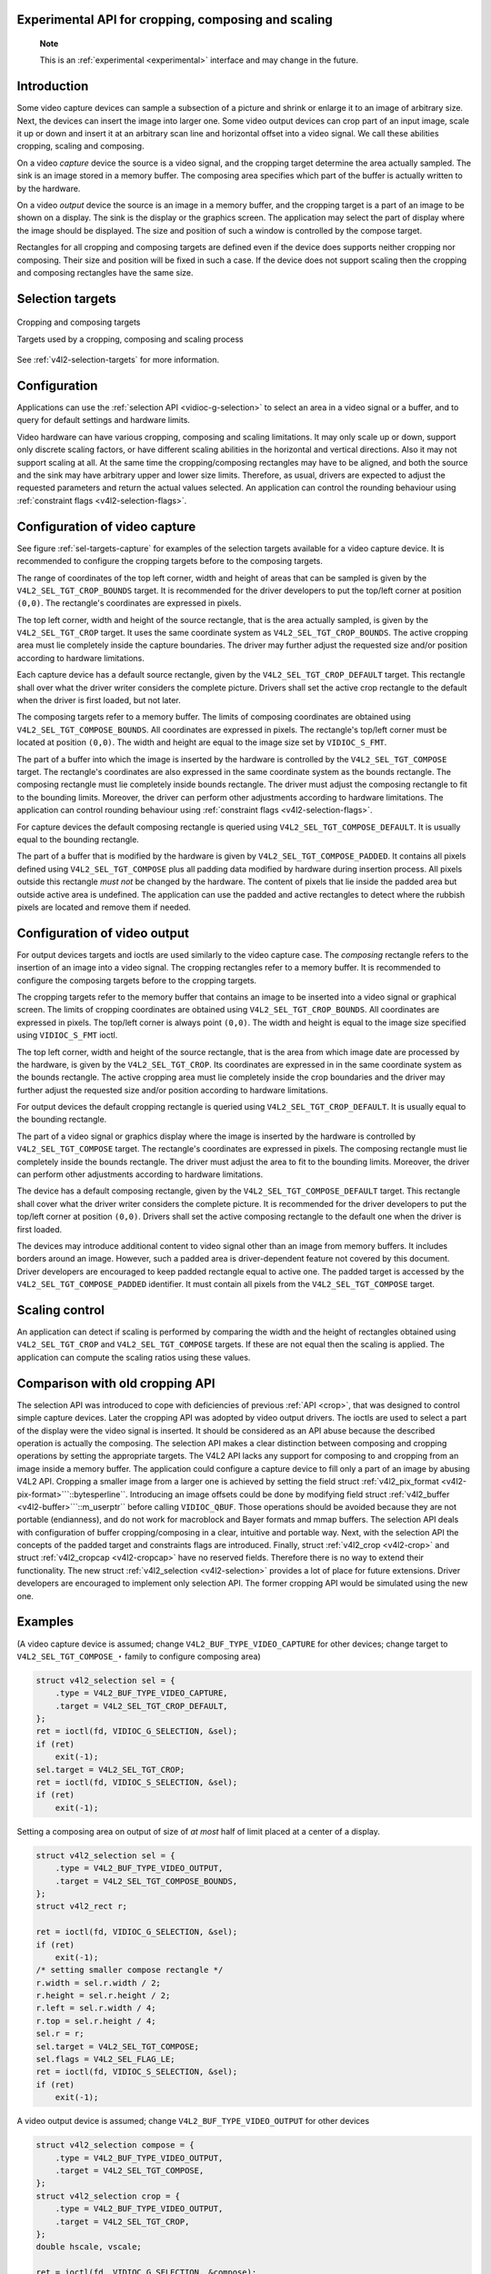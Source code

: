 
.. _selection-api:

Experimental API for cropping, composing and scaling
====================================================

    **Note**

    This is an :ref:`experimental <experimental>` interface and may change in the future.


Introduction
============

Some video capture devices can sample a subsection of a picture and shrink or enlarge it to an image of arbitrary size. Next, the devices can insert the image into larger one. Some
video output devices can crop part of an input image, scale it up or down and insert it at an arbitrary scan line and horizontal offset into a video signal. We call these abilities
cropping, scaling and composing.

On a video *capture* device the source is a video signal, and the cropping target determine the area actually sampled. The sink is an image stored in a memory buffer. The composing
area specifies which part of the buffer is actually written to by the hardware.

On a video *output* device the source is an image in a memory buffer, and the cropping target is a part of an image to be shown on a display. The sink is the display or the
graphics screen. The application may select the part of display where the image should be displayed. The size and position of such a window is controlled by the compose target.

Rectangles for all cropping and composing targets are defined even if the device does supports neither cropping nor composing. Their size and position will be fixed in such a case.
If the device does not support scaling then the cropping and composing rectangles have the same size.


Selection targets
=================


.. _sel-targets-capture:

.. figure::  selection-api_files/selection.*
    :alt:    selection.png
    :align:  center

    Cropping and composing targets

    Targets used by a cropping, composing and scaling process



See :ref:`v4l2-selection-targets` for more information.


Configuration
=============

Applications can use the :ref:`selection API <vidioc-g-selection>` to select an area in a video signal or a buffer, and to query for default settings and hardware limits.

Video hardware can have various cropping, composing and scaling limitations. It may only scale up or down, support only discrete scaling factors, or have different scaling
abilities in the horizontal and vertical directions. Also it may not support scaling at all. At the same time the cropping/composing rectangles may have to be aligned, and both the
source and the sink may have arbitrary upper and lower size limits. Therefore, as usual, drivers are expected to adjust the requested parameters and return the actual values
selected. An application can control the rounding behaviour using :ref:`constraint flags <v4l2-selection-flags>`.


Configuration of video capture
==============================

See figure :ref:`sel-targets-capture` for examples of the selection targets available for a video capture device. It is recommended to configure the cropping targets before to
the composing targets.

The range of coordinates of the top left corner, width and height of areas that can be sampled is given by the ``V4L2_SEL_TGT_CROP_BOUNDS`` target. It is recommended for the driver
developers to put the top/left corner at position ``(0,0)``. The rectangle's coordinates are expressed in pixels.

The top left corner, width and height of the source rectangle, that is the area actually sampled, is given by the ``V4L2_SEL_TGT_CROP`` target. It uses the same coordinate system
as ``V4L2_SEL_TGT_CROP_BOUNDS``. The active cropping area must lie completely inside the capture boundaries. The driver may further adjust the requested size and/or position
according to hardware limitations.

Each capture device has a default source rectangle, given by the ``V4L2_SEL_TGT_CROP_DEFAULT`` target. This rectangle shall over what the driver writer considers the complete
picture. Drivers shall set the active crop rectangle to the default when the driver is first loaded, but not later.

The composing targets refer to a memory buffer. The limits of composing coordinates are obtained using ``V4L2_SEL_TGT_COMPOSE_BOUNDS``. All coordinates are expressed in pixels. The
rectangle's top/left corner must be located at position ``(0,0)``. The width and height are equal to the image size set by ``VIDIOC_S_FMT``.

The part of a buffer into which the image is inserted by the hardware is controlled by the ``V4L2_SEL_TGT_COMPOSE`` target. The rectangle's coordinates are also expressed in the
same coordinate system as the bounds rectangle. The composing rectangle must lie completely inside bounds rectangle. The driver must adjust the composing rectangle to fit to the
bounding limits. Moreover, the driver can perform other adjustments according to hardware limitations. The application can control rounding behaviour using
:ref:`constraint flags <v4l2-selection-flags>`.

For capture devices the default composing rectangle is queried using ``V4L2_SEL_TGT_COMPOSE_DEFAULT``. It is usually equal to the bounding rectangle.

The part of a buffer that is modified by the hardware is given by ``V4L2_SEL_TGT_COMPOSE_PADDED``. It contains all pixels defined using ``V4L2_SEL_TGT_COMPOSE`` plus all padding
data modified by hardware during insertion process. All pixels outside this rectangle *must not* be changed by the hardware. The content of pixels that lie inside the padded area
but outside active area is undefined. The application can use the padded and active rectangles to detect where the rubbish pixels are located and remove them if needed.


Configuration of video output
=============================

For output devices targets and ioctls are used similarly to the video capture case. The *composing* rectangle refers to the insertion of an image into a video signal. The cropping
rectangles refer to a memory buffer. It is recommended to configure the composing targets before to the cropping targets.

The cropping targets refer to the memory buffer that contains an image to be inserted into a video signal or graphical screen. The limits of cropping coordinates are obtained using
``V4L2_SEL_TGT_CROP_BOUNDS``. All coordinates are expressed in pixels. The top/left corner is always point ``(0,0)``. The width and height is equal to the image size specified
using ``VIDIOC_S_FMT`` ioctl.

The top left corner, width and height of the source rectangle, that is the area from which image date are processed by the hardware, is given by the ``V4L2_SEL_TGT_CROP``. Its
coordinates are expressed in in the same coordinate system as the bounds rectangle. The active cropping area must lie completely inside the crop boundaries and the driver may
further adjust the requested size and/or position according to hardware limitations.

For output devices the default cropping rectangle is queried using ``V4L2_SEL_TGT_CROP_DEFAULT``. It is usually equal to the bounding rectangle.

The part of a video signal or graphics display where the image is inserted by the hardware is controlled by ``V4L2_SEL_TGT_COMPOSE`` target. The rectangle's coordinates are
expressed in pixels. The composing rectangle must lie completely inside the bounds rectangle. The driver must adjust the area to fit to the bounding limits. Moreover, the driver
can perform other adjustments according to hardware limitations.

The device has a default composing rectangle, given by the ``V4L2_SEL_TGT_COMPOSE_DEFAULT`` target. This rectangle shall cover what the driver writer considers the complete
picture. It is recommended for the driver developers to put the top/left corner at position ``(0,0)``. Drivers shall set the active composing rectangle to the default one when the
driver is first loaded.

The devices may introduce additional content to video signal other than an image from memory buffers. It includes borders around an image. However, such a padded area is
driver-dependent feature not covered by this document. Driver developers are encouraged to keep padded rectangle equal to active one. The padded target is accessed by the
``V4L2_SEL_TGT_COMPOSE_PADDED`` identifier. It must contain all pixels from the ``V4L2_SEL_TGT_COMPOSE`` target.


Scaling control
===============

An application can detect if scaling is performed by comparing the width and the height of rectangles obtained using ``V4L2_SEL_TGT_CROP`` and ``V4L2_SEL_TGT_COMPOSE`` targets. If
these are not equal then the scaling is applied. The application can compute the scaling ratios using these values.


Comparison with old cropping API
================================

The selection API was introduced to cope with deficiencies of previous :ref:`API <crop>`, that was designed to control simple capture devices. Later the cropping API was adopted
by video output drivers. The ioctls are used to select a part of the display were the video signal is inserted. It should be considered as an API abuse because the described
operation is actually the composing. The selection API makes a clear distinction between composing and cropping operations by setting the appropriate targets. The V4L2 API lacks
any support for composing to and cropping from an image inside a memory buffer. The application could configure a capture device to fill only a part of an image by abusing V4L2
API. Cropping a smaller image from a larger one is achieved by setting the field struct :ref:`v4l2_pix_format <v4l2-pix-format>```::bytesperline``. Introducing an image offsets
could be done by modifying field struct :ref:`v4l2_buffer <v4l2-buffer>```::m_userptr`` before calling ``VIDIOC_QBUF``. Those operations should be avoided because they are not
portable (endianness), and do not work for macroblock and Bayer formats and mmap buffers. The selection API deals with configuration of buffer cropping/composing in a clear,
intuitive and portable way. Next, with the selection API the concepts of the padded target and constraints flags are introduced. Finally, struct :ref:`v4l2_crop <v4l2-crop>` and
struct :ref:`v4l2_cropcap <v4l2-cropcap>` have no reserved fields. Therefore there is no way to extend their functionality. The new struct
:ref:`v4l2_selection <v4l2-selection>` provides a lot of place for future extensions. Driver developers are encouraged to implement only selection API. The former cropping API
would be simulated using the new one.


Examples
========

(A video capture device is assumed; change ``V4L2_BUF_TYPE_VIDEO_CAPTURE`` for other devices; change target to ``V4L2_SEL_TGT_COMPOSE_⋆`` family to configure composing area)


.. code-block:: c

        struct v4l2_selection sel = {
            .type = V4L2_BUF_TYPE_VIDEO_CAPTURE,
            .target = V4L2_SEL_TGT_CROP_DEFAULT,
        };
        ret = ioctl(fd, VIDIOC_G_SELECTION, &sel);
        if (ret)
            exit(-1);
        sel.target = V4L2_SEL_TGT_CROP;
        ret = ioctl(fd, VIDIOC_S_SELECTION, &sel);
        if (ret)
            exit(-1);

Setting a composing area on output of size of *at most* half of limit placed at a center of a display.


.. code-block:: c

        struct v4l2_selection sel = {
            .type = V4L2_BUF_TYPE_VIDEO_OUTPUT,
            .target = V4L2_SEL_TGT_COMPOSE_BOUNDS,
        };
        struct v4l2_rect r;

        ret = ioctl(fd, VIDIOC_G_SELECTION, &sel);
        if (ret)
            exit(-1);
        /* setting smaller compose rectangle */
        r.width = sel.r.width / 2;
        r.height = sel.r.height / 2;
        r.left = sel.r.width / 4;
        r.top = sel.r.height / 4;
        sel.r = r;
        sel.target = V4L2_SEL_TGT_COMPOSE;
        sel.flags = V4L2_SEL_FLAG_LE;
        ret = ioctl(fd, VIDIOC_S_SELECTION, &sel);
        if (ret)
            exit(-1);

A video output device is assumed; change ``V4L2_BUF_TYPE_VIDEO_OUTPUT`` for other devices


.. code-block:: c

        struct v4l2_selection compose = {
            .type = V4L2_BUF_TYPE_VIDEO_OUTPUT,
            .target = V4L2_SEL_TGT_COMPOSE,
        };
        struct v4l2_selection crop = {
            .type = V4L2_BUF_TYPE_VIDEO_OUTPUT,
            .target = V4L2_SEL_TGT_CROP,
        };
        double hscale, vscale;

        ret = ioctl(fd, VIDIOC_G_SELECTION, &compose);
        if (ret)
            exit(-1);
        ret = ioctl(fd, VIDIOC_G_SELECTION, &crop);
        if (ret)
            exit(-1);

        /* computing scaling factors */
        hscale = (double)compose.r.width / crop.r.width;
        vscale = (double)compose.r.height / crop.r.height;


